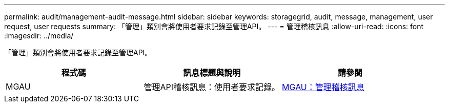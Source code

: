 ---
permalink: audit/management-audit-message.html 
sidebar: sidebar 
keywords: storagegrid, audit, message, management, user request, user requests 
summary: 「管理」類別會將使用者要求記錄至管理API。 
---
= 管理稽核訊息
:allow-uri-read: 
:icons: font
:imagesdir: ../media/


[role="lead"]
「管理」類別會將使用者要求記錄至管理API。

|===
| 程式碼 | 訊息標題與說明 | 請參閱 


 a| 
MGAU
 a| 
管理API稽核訊息：使用者要求記錄。
 a| 
xref:mgau-management-audit-message.adoc[MGAU：管理稽核訊息]

|===